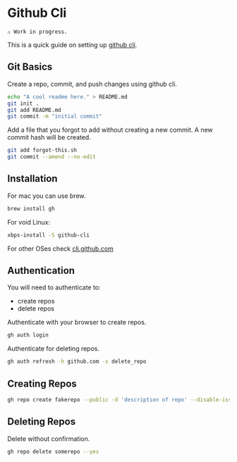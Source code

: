 
* Github Cli

#+begin_src text
⚠ Work in progress.
#+end_src

This is a quick guide on setting up [[https://cli.github.com/][github cli]].

** Git Basics

Create a repo, commit, and push changes using github cli.

#+begin_src bash :results output :noeval
echo "A cool readme here." > README.md
git init .
git add README.md
git commit -m "initial commit"
#+end_src

Add a file that you forgot to add without creating a new commit. A new commit hash
will be created.

#+begin_src bash :results output :noeval
git add forgot-this.sh
git commit --amend --no-edit
#+end_src

** Installation

For mac you can use brew.

#+begin_src bash :results output :noeval
brew install gh
#+end_src

For void Linux:

#+begin_src bash :results output :noeval
xbps-install -S github-cli
#+end_src

For other OSes check [[https://cli.github.com/][cli.github.com]]

** Authentication

You will need to authenticate to:

+ create repos
+ delete repos

Authenticate with your browser to create repos.

#+begin_src bash :results output :noeval
gh auth login
#+end_src

Authenticate for deleting repos.

#+begin_src bash :results output :noeval
gh auth refresh -h github.com -s delete_repo
#+end_src

** Creating Repos

#+begin_src bash :results output :noeval
gh repo create fakerepo --public -d 'description of repo' --disable-issues
#+end_src

** Deleting Repos

Delete without confirmation.

#+begin_src bash :results output :noeval
gh repo delete somerepo --yes
#+end_src
